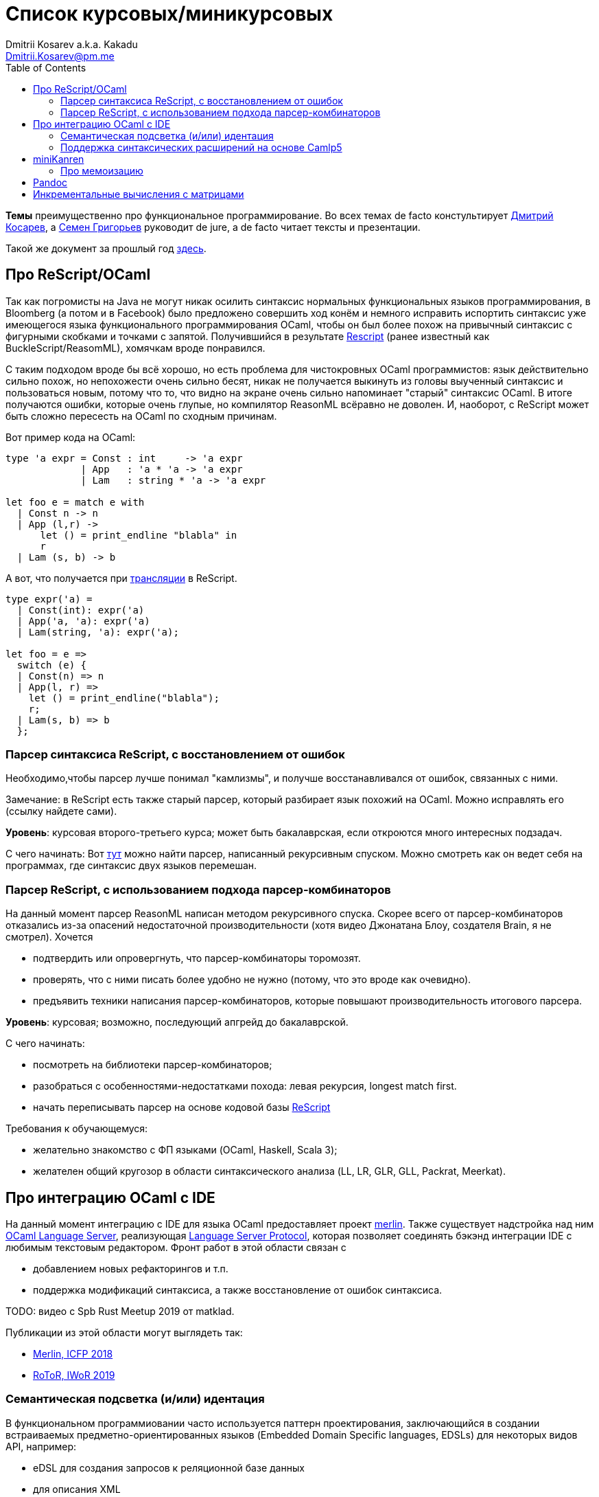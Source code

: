 :source-highlighter: pygments
:pygments-style: monokai
:local-css-style: pastie
:toc:

Список курсовых/миникурсовых
============================
:Author: Dmitrii Kosarev a.k.a. Kakadu
:email:  Dmitrii.Kosarev@pm.me


*Темы* преимущественно про функциональное программирование. Во всех темах de facto констультирует mailto:Dmitrii.Kosarev@protonmail.ch[Дмитрий Косарев], а mailto:rsdpisuy@gmail.com[Семен Григорьев] руководит de jure, а de facto читает тексты и презентации.

Такой же документ за прошлый год link:../fp2019/projects.html[здесь].


[[reasonml]]
Про ReScript/OCaml
------------------

Так как погромисты на Java не могут никак осилить синтаксис нормальных функциональных языков программирования,
в Bloomberg (а потом и в Facebook)
было предложено совершить ход конём и немного [.line-through]#исправить# испортить синтаксис уже имеющегося языка
функционального программирования OCaml, чтобы он был более
похож на привычный синтаксис с фигурными скобками и точками с запятой. Получившийся в результате https://rescript-lang.org/[Rescript] (ранее известный как BuckleScript/ReasomML), хомячкам вроде понравился.

С таким подходом вроде бы всё хорошо, но есть проблема для чистокровных OCaml программистов: язык действительно сильно похож, но
непохожести очень сильно бесят, никак не получается выкинуть из головы выученный синтаксис и пользоваться новым, потому что то, что
видно на экране очень сильно напоминает "старый" синтаксис OCaml. В итоге получаются ошибки, которые очень глупые, но компилятор
ReasonML всёравно не доволен. И, наоборот, с ReScript может быть сложно пересесть на OCaml по сходным причинам.

Вот пример кода на OCaml:
[source,ocaml]
----
type 'a expr = Const : int     -> 'a expr
             | App   : 'a * 'a -> 'a expr
             | Lam   : string * 'a -> 'a expr

let foo e = match e with
  | Const n -> n
  | App (l,r) ->
      let () = print_endline "blabla" in
      r
  | Lam (s, b) -> b
----

А вот, что получается при https://reasonml.github.io/en/try[трансляции] в ReScript.
[source,ocaml]
----
type expr('a) =
  | Const(int): expr('a)
  | App('a, 'a): expr('a)
  | Lam(string, 'a): expr('a);

let foo = e =>
  switch (e) {
  | Const(n) => n
  | App(l, r) =>
    let () = print_endline("blabla");
    r;
  | Lam(s, b) => b
  };

----


Парсер синтаксиса ReScript, с восстановлением от ошибок
~~~~~~~~~~~~~~~~~~~~~~~~~~~~~~~~~~~~~~~~~~~~~~~~~~~~~~~

Необходимо,чтобы парсер лучше понимал "камлизмы", и получше восстанавливался от ошибок, связанных с ними.

Замечание: в ReScript есть также старый парсер, который разбирает язык похожий на OCaml.
Можно исправлять его (ссылку найдете сами).

*Уровень*: курсовая второго-третьего курса; может быть бакалаврская, если откроются много интересных подзадач.

С чего начинать: Вот https://github.com/rescript-lang/syntax[тут]  можно найти парсер, написанный рекурсивным спуском. Можно смотреть как он ведет себя на программах, где синтаксис двух языков перемешан.



Парсер ReScript, с использованием подхода парсер-комбинаторов
~~~~~~~~~~~~~~~~~~~~~~~~~~~~~~~~~~~~~~~~~~~~~~~~~~~~~~~~~~~~~

На данный момент парсер ReasonML написан методом рекурсивного спуска. Скорее всего от парсер-комбинаторов отказались из-за опасений недостаточной производительности (хотя видео Джонатана Блоу, создателя Brain, я не смотрел). Хочется

- подтвердить или опровергнуть, что парсер-комбинаторы торомозят.
- проверять, что с ними писать более удобно не нужно (потому, что это вроде как очевидно).
- предъявить техники написания парсер-комбинаторов, которые повышают производительность итогового парсера.

*Уровень*: курсовая; возможно, последующий апгрейд до бакалаврской.

С чего начинать:

- посмотреть на библиотеки парсер-комбинаторов;
- разобраться с особенностями-недостатками похода: левая рекурсия, longest match first.
- начать переписывать парсер на основе кодовой базы https://github.com/rescript-lang/syntax[ReScript]

Требования к обучающемуся:

- желательно знакомство с ФП языками (OCaml, Haskell, Scala 3);
- желателен общий кругозор в области синтаксического анализа (LL, LR, GLR, GLL, Packrat, Meerkat).




Про интеграцию OCaml с IDE
--------------------------

На данный момент интеграцию с IDE для языка OCaml предоставляет проект https://github.com/ocaml/merlin/[merlin]. Также существует надстройка над ним https://github.com/ocaml-lsp/ocaml-language-server[OCaml Language Server], реализующая
https://microsoft.github.io/language-server-protocol/[Language Server Protocol], которая позволяет соединять бэкэнд интеграции IDE c любимым текстовым редактором. Фронт работ в этой области связан с

- добавлением новых рефакторингов и т.п.
- поддержка модификаций синтаксиса, а также восстановление от ошибок синтаксиса.

TODO: видео с Spb Rust Meetup 2019 от matklad.

Публикации из этой области могут выглядеть так:

- https://icfp18.sigplan.org/details/icfp-2018-papers/19/[Merlin, ICFP 2018]
- https://dl.acm.org/doi/pdf/10.1109/IWoR.2019.00013[RoToR, IWoR 2019]



Семантическая подсветка (и/или) идентация
~~~~~~~~~~~~~~~~~~~~~~~~~~~~~~~~~~~~~~~~~

В функциональном программиовании часто используется паттерн проектирования, заключающийся в создании встраиваемых предметно-ориентированных языков (Embedded Domain Specific languages, EDSLs) для некоторых видов API, например:

- eDSL для создания запросов к реляционной базе данных
- для описания XML

Такие встраиваемые языки часто требуют особых правил подстветки и отступов по сравнению с host-языком, куда они встроены.
Сейчас в LSP уже https://github.com/microsoft/language-server-protocol/issues/18[ведется работа] по добавлению в спецификацию возможностей semantic highlighting.

Что надо сделать:

- расширить реализацию https://github.com/ocaml/ocaml-lsp[OCaml Language Server] поддержкой раскрашивания синтаксиса
- сделать возможность описывать правила подстветки кода библиотекам на OCaml
- доделать редактор кода, который умеет общаться с LSP сервером (например, https://marketplace.visualstudio.com/items?itemName=ocamllabs.ocaml-platform[VS Code]), чтобы он научился показывать то, что прислал сервер.

Замечание: настраиваемые авто-отступы можно выделить в отдельную похожую тему.

*Уровень*: курсовая; возможен последующий апгрейд до бакалаврской.

Пожелания к обучающемуся:

- знакомство с OCaml;
- знакомство с eDSL;
- знакомство с технологией разработки/расширения соответствующего редактора (для VS Code это язык TypeScript);
- отсутствие страха окунуться в большие проекты.

Поддержка синтаксических расширений на основе Camlp5
~~~~~~~~~~~~~~~~~~~~~~~~~~~~~~~~~~~~~~~~~~~~~~~~~~~~

На данный момент в OCaml/Merlin поддерживаются синтаксические расширения на основе PPX. Последовательность обработки примерно такая:

- входной код на OCaml разбирается парсером merlin в абстрактное синтаксическое дерево (AST)
- merlin'у объяснены используемые compile-time синтаксические расширения, он их применяет, чтобы преобразовать OCaml AST в другое OCaml AST
- после всех преобразований запускается проверка типов, поиск рефакторингов и т.п.

Особенности данного подхода:

- синтаксический анализ проводится только над AST OCaml, что не дает расширять синтаксис произвольным способом.

При этом в экосистеме OCaml присутствует альтернативный способ расширения синтаксиса с помощью https://github.com/camlp5/camlp5/[Camlp5]. Его особенности

- расширяемый парсер, отличный от используемого в компиляторе OCaml, позволяет описывать модификации синтаксиса на интересном eDSL.
- позволяет изменять грамматику очень сильно; у этого есть как особенности, так и недостатки.

*Что надо сделать*. Необходимо добавить в OCamlMelrin+OCamlLSP поддержку синтаксических расширений на основе Camlp5:

- научить merlin понимать информацию о подключенных синтаксических расширениях Camlp5
- изменить логику так, чтобы в присутствии Camlp5 сначала применялся парсер Camlp5, который на выходе даст AST компилятора OCaml, уже после это применять расширения синтаксиса на основе PPX.
- уже после этого запускать поиск рефакторингов и т.п.

*Уровень*: курсовая; возможен последующий апгрейд до бакалаврской.

Пожелания к обучающемуся:

- знакомство с OCaml;
- отсутствие страха окунуться в большие проекты.


Замечание: если в ходе работы окажется, что парсер Camlp5 плохо восстанавливается от ошибок, то возможно выделение отдельной темы по этому поводу.



miniKanren
----------

У нас в лаборатории есть некоторая "тусовка" на тему реляционного (логического) программирования на
http://minikanren.org/[miniKanren]. Если кратко,
то это DSL, чтобы относительно естественно решать переборные задачи, например, "перебери мне все программы, и дай те, которые
возвращают свой текст". Есть ещё своя реализация miniKanren, которая называется https://github.com/dboulytchev/ocanren[OCanren],
на функциональном языке программирования
OCaml (он более дружелюбен к новичку, чем Haskell, ИМХО, конечно же).

Скажу сразу, miniKanren -- это околонаучная штука на любителя.

TODO: добавить мотивирующее видео от Matthew Might'а с miniKanren Workshop 2020

// Concurrency/parallelism для miniKanren
// ~~~~~~~~~~~~~~~~~~~~~~~~~~~~~~~~~~~~~~

// Полный перебор жутко тормозит по определению, а его мы пока запускаем только на одном ядре. Хотелось бы поставить эксперимент
// с использованием concurrency, которая есть в "изкоробочном" компиляторе OCaml. А затем, если всё продолжит работать правильно,
// то воспользоваться неофициальной версией компилятора multicore OCaml (она в разработке). Они там сделали что-то прикольное с
// использованием algebraic effects и утверждают, что API многопоточности гораздо адекватнее, чем в Java. Я не проверял и поверил
// товарищам из английского Cambridge на слово.

// Заранее отвечаю на вопрос с попыткой развести срач. Python.

Про мемоизацию
~~~~~~~~~~~~~~

Евгений Моисеенко сделал tabling (связанные понятия: мемоизация и кеширование) для OCanren некоторым способом, но есть ещё и другой, на основе Substitution Tree Indexing by Peter Graph.
Разумеется, всё придумали до нас, и нужно только прочитать и реализовать.

*Уровень*: курсования

От студента требуется:

- отсутствия страха читать статьи на английском
- желание попрограммировать немного на OCaml.


// Error messages
// ~~~~~~~~~~~~~~

// Когда мы адаптировали miniKanren c нетипизированного Scheme на строго статически типизированный OCaml у нас получились довольно длинные типы,
// которые неудобно читать в тексте сообщений об ошибках компиляции. Хочется сделать плагин к компиялтору, который будет преобразовывать
// сообщения об ошибках в более специфичный для miniKanren вид. В самом компиляторе уже есть плагины
// (https://caml.inria.fr/pub/docs/manual-ocaml/plugins.html[мануал]), которые позволяют добавлять хуки кое-куда, но не туда куда нам надо.
// Нужно докрутить хуки, чтобы можно было видоизменять сообщения об ошибках на более читаемые для предметной области.



// Про доделываение механизма quotation/antiquotation
// ~~~~~~~~~~~~~~~~~~~~~~~~~~~~~~~~~~~~~~~~~~~~~~~~~~

// У нас есть проект https://github.com/Kakadu/GT/tree/ppx[GT], про генерацию кода (код представляется как AST) по объявлениям типов.
// В нём поддерживается работа с AST OCaml (a.k.a. PPX),
//  а также с несколько устаревшей AST Camlp5. И для той и другой штуки существуют механизмы quotation/antiquotation, но каждая реализация
// работает со своим видом синтаксического дерева и не совместима с другим видом синтаксического дерева.
// Поэтому в GT мы вынуждены генерировать синтаксические деервья (т.е. код) без quotations, а с использованием банальных вызовов функций
// конструирования, что очень неудобно.

// Предлагается посмотреть на то, как сделан https://github.com/ocaml-ppx/ppxlib/blob/master/metaquot/ppxlib_metaquot.ml[механизм quotation] для PPX,
// почитать https://github.com/ocaml-ppx/ppx_tools/blob/master/ppx_metaquot.ml[README] и сделать клон, который

// * генерирует не какое-то AST, а вызовы https://github.com/Kakadu/GT/blob/ppx/common/GTHELPERS_sig.ml[функций],
// которые генерируют AST. Так мы сможем подменять реализации и получать генерацию разного вида AST
// * понять как устроен metaquot и может быть поддержать неподдержанные синтаксические конструкции: например сейчас никак нельзя использовать quoataiton
// для классов и объектов


[[pandoc]]
Pandoc
------

Сегодня СПбГУ засталвляет преподов создавать документ "РПУД" (Рабочаяя программа учебной деятельности) в DOCX формате.
Редактировать такое в Word -- это боль, поэтому преподы хотели бы использовать LaTeX для этого. Поэтому, надо научиться преобразовывать документы из LaTex в DOCX.

Проект https://github.com/jgm/pandoc[Pandoc] (написанный на Haskell) существует как раз для этого. Он уже умеет преобразоывать
заголовки и прочий кириллический текст в DOCХ (и в большое количество других форматов документов), но, по-видимому, поддержка таблиц и тутульной страницы не реализована никак.

*Задача*: доработать Pandoc до состояния, при котором можно адекватно преобразовать проект РПУДа из LaTeХ в DOCX.

В общем виде преобразовывать произвольный LaTeX нереально, так как там есть даже встроенный язык программирования. Необходимо поддержать только те фичи, которые нужны для преобразования документов РПУД.

*Уровень*: курсовая; в процессе могут возникнуть задачи, выделяемые в бакалаврскую, но заранее сказать нельзя.


[[incremental]]
Инкрементальные вычисления с матрицами
--------------------------------------

Существует некоторая тусовка инженеров-исследователей, которые сводит все задачи (например, синтаксический анализ графов) к перемножению матриц (например, инциденций) на GPU. При этом, если меняется одна ячейка в матрице (доабвляется новое ребро в графе) или появляются новые строки/столбцы в матрице (добавляется новая вершина в
граф), то новые результаты перемножения матриц получаются *повторным* перемножением на GPU.

Есть предложение оптимизировать это стандартными способами, например применением *инкрементальных* вычислений.
Идея инкрементальных вычислений заключается в том, что по вычисляемой функции строится некоторая модель
вычисления, зависящая от входных аргументов, и когда меняется один из аргументов, то перевычисляются только
те подвыражения, которые зависят от этих изменившихся аргументов. Например, для случая изменения одной ячейки
матрицы, нам нужно перевычислить некоторое количетсво сумм, линейно пропорциональное размерам матрица, в то
время как перемножение матриц заново имеет квадратичную сложность (пусть и на GPGPU).

Задача заключается в том, чтобы поэкспериментировать с инкрементальными вычислениями матриц (например,
с помощью библиотеки инкрементальных вычислений https://github.com/janestreet/incremental[для языка OCaml])
и попробовать разобраться, можно ли таким способом ускорить перевычисление при изменении матриц.

*Уровень*: курсовая

В планах лежит попытка это опубликовать на тематическм воркшопе GRAPHS NDA (ну или на нашем родном SEIM).

// Руководители mailto:rsdpisuy@gmail.com[Семен Григорьев] и mailto:Dmitrii.Kosarev@protonmail.ch[Дмитрий Косарев]




// Про верификацию функциональных программ с SMT солверами
// ~~~~~~~~~~~~~~~~~~~~~~~~~~~~~~~~~~~~~~~~~~~~~~~~~~~~~~~

// Очень непрактичная тема, потому что в функциональных программах багов нет. :)

// И да, это не верификация в стиле Coq.

// Когда пытаются сделать верификатор языка, первым вопросом встает дилемма: будем мы делать верификатор какого-то ограниченного
// искусственного языка программировния с минимальным набором фич, или мы возьмем какой-нибудь существующий практичный язык программирования
// и сделаем верификацию для него?

// Плюсы первого случая в том, что набор фич, которые нужно поддержать мал и известен заранее, т.е. виден конец
// задачи и работа может планироваться. Недостатком первого подхода является то, что даже если верификатор будет работать хорошо, то он бесполезен
// в том смысле, что его нельзя натравить на программу из реального мира. Инкрементальное добавление фич в язык может оказаться трудной задачей
// по нескольким причинам:

// *  Их нужно добавить очень много, чтобы получилось что-то соответсвующее реальному языку.
// * Нужно планировать новые фичи, чтобы не приходилось всё переписывать. В некотором смысле список фич, которыми будем расширять, должен быть известен заранее.
// * Добавление одной
// "неправильной" фичи, может сделать задачу верификации неразрешимой. Другими словами приблизиться к концу и доделать может не хватить
// сил по объективным и субъективным причинам. Подход к верификации может оказаться полностью несостоятельным в самом конце, когда
// появится фича, которую невозможно поддержать при данном подходе

// Другой подход, заключающийся в верификации реального языка программирования, имеет другие проблемы

// * Очень часто надо будет поддержать _все_ фичи языка до конца, потому что даже стандартная библиотека использует все фичи (потому что может).
// Т.е. нет никакой промежуточной точки, что сказать, что мы решили задачу частично
// * Практические языки очень богаты, поэтому это просто уйма работы. К тому же арифметика указателей это жуткая боль для верифицирования,
// много где она есть, но лучше бы её не было.
// * Практические языки дизайнились как попало, так что поприветсвуйте кучу странных граблей, когда в С# у значения _null_ нет типа от слова совсем.

// На 4м этаже бойцы занимаются верификаций с SMT солверами языка C# и имеют там некоторые неразрешимые проблемы. Хочется сделать верификацию языка,
// который адекватно задизайнен (в отличие от C#), а именно Haskell или OCaml. Ожидается, что это должно быть лучше C# потому что

// * язык адекватный и поменьше.
// * меньше программ с присваиванием -- меньше проблем с верификацией.
// * Кучу алгебраических типов верифицировать должны быть проще, чем кучу объектов. В SMT солверах уже есть процедуры для верификации в присутствии
// алгебраических типов.

// Замечание: OCaml можно заменить на Haskell. Просто первый и компилятор его я знаю лучше и больше смогу помочь.

// Замечание: Задача чрезвычайно [.line-through]#сложная# интересная.

// Milestone номер какой-то (к чему пока надо стремиться). Чтобы программа

// [source,haskell]
// ----------------
// add x y = x+y
// iter f s n | n<0 = s
// iter f s n       = f n (iter f s (n-1))
// ----------------

// превращалась в формулы (в синтаксисе SMT2lib)

// [source,lisp]
// -------------
// (rule (=> (= z (+ x y))
//           (add x y z )
// ))

// (rule (=> (and (<= n 0)
//                (= m s))
//           (iter f s n m)
// ))

// (rule (=> (and (> n 0)
//                (iter f s (- n 1) p )
//                (f n p m))
//           (iter f s n m))
// -------------

// Всё можно делать в лоб, но если очень хочется, то можно и что-то почитать: https://github.com/ksluckow/awesome-symbolic-execution[раз] и https://github.com/season-lab/survey-symbolic-execution[два].

// // Active Patterns в OCaml
// // ~~~~~~~~~~~~~~~~~~~~~~~

// // В Haskell они есть (называются Pattern Synonyms), в F# -- тоже, а в OCaml непорядок.

// // Задача изначально появилась в https://github.com/ocamllabs/compiler-hacking/wiki/Add-a-%22with%22-syntax-for-patterns[Кембридже].
// // По ссылке есть описание поддержки не их, но сходной фичи; написано в каком порядке что делать, чтобы начать приближаться к Active Pattern'ам.
// // Иными словами задачи разбивается на две связанные

// // * With syntax for patterns
// // * Pattern Synonyms a.k.a. Active Patterns

// // Про OCaml можно спрашивать людей на https://discuss.ocaml.org/[форуме] или в https://discordapp.com/invite/cCYQbqN[Discord].

// // Формально это сделано в F\# и Haskell, почитать формальный текст можно
// // https://web.engr.oregonstate.edu/~erwig/papers/PGandTP_Haskell00.pdf[тут] и
// // https://www.microsoft.com/en-us/research/wp-content/uploads/2016/08/pattern-synonyms-Haskell16.pdf[тут].


// Про GUI и функциональное программирование
// ~~~~~~~~~~~~~~~~~~~~~~~~~~~~~~~~~~~~~~~~~

// Вообще, проектирование GUI можно делать двумя разными способами: можно делать GUI на том же языке, что и бизнес-логику, а можно разносить в несколько языков.
// Преимуществом первого подхода является то, что разработка ведется на одном и том же языке (не надо учить ничего нового лишнего). Недостатком первого
// и преимуществом второго подходов является то, что у нас появляется некоторый DSL для проектирования GUI. Этот DSL удобнее чем просто писать код: создавать
// объекты-кнопочки и складывать их в контейнеры (кто делал GUI на Java+Swing, тот меня поймет).

// В мире GUI интерфейсы фреймворки эволюционировали большую часть времени только в рамках объектно-ориентированной парадигмы (хотя в
// последнее время в моду вошла реактивность). Поэтому, большинство крутых GUI фреймворков делалось для С\++ и подобных языков. Функциональным
// языкам оставалось налаживать взаимодействие с писаными на C++ классами, чтобы элементы управления можно было создавать из кода на
// OCaml/Haskell. В результате получились биндинги к Tck/Tk, GTK+, которые выглядят так же отвратительно как Swing в Java. Создавать
// GUI фреймворки только для функциональных языков являлось непрактичным.

// В нулевых-десятых годах появились способы проектирования GUI, которые не так явно завязаны на использовании ООП, они предлагают
// в том числе DSL
// для проектирования GUI и подерживают аппаратно ускоренный рендеринг через OpenGL. Примерами могут быть WPF, JavaFX и
// https://qmlbook.github.io/[Qt/QML].  Лично
// я https://github.com/Kakadu/lablqml[занимался]
// созданием библиотеки для использования Qt/Qml для OCaml. По сути QML является языком разметки GUI с поддержкой реактивного программирования, и скриптов
// на Javascript, чтобы делать простые действия в GUI (например менять цвет чего-то там в зависимости от выбранного в ComboBox). Бизнес-логика,
// от которой требуется надежность и производительность (чатайте, типобезопасность и скорость), по задумке Qtшников должна писться на С++ и легко
// интегрироваться с Qt/Qml.

// Поделку про OCaml и Qt/QML я сделал, но она не была оценена по достоинству у сообщества камлистов, я полагаю потому, что статически типизированные
// программисты априори с подозрением смотрят на плохотипизированный скрипт внутри Qt/QML.

// Также, говоря про GUI, нельзя не упомянуть веб и браузеры. Javascript захватил мир веба по историческому недоразумению; народ плачет, плюется,
// но продолжает есть кактус, потому что поделки в стиле TypeScript с gradual typing на борту как-то не взлетают. Но программы на Javascript как-то
// делаются и кое-как работают. Сейчас движки для создания приложений на основе Javascript и движка HTML страниц (читайте, Electron) заползают и
// на десктоп, поэтому мы радостно наблюдаем как Discord, банальный групповой чатик, зависает с пожиранием гигабайта оперативы.

// Пару лет назад появился ещё один способ для типобезопасного программирования для web, а именно, https://reasonml.github.io/[ReasonML],
// который является

// * языком OCaml, который прозрачно компилируется в Javascript
// * языком OCaml с "испорченным" синтаксисом: фигурные скобочки возле каждого объявления функции, как в Javascript;
// некаррированный синтаксис для вызова функций (с кучей ненужных скобочек и запятых), как в Javascript; объекты с синтаксисом как
// Javascript; изкоробочной поддержкой библотеки дизайна компонент интерфейсов React (от Facebook). Короче, всё чтобы хомячки из Javascript приняли новый язык. и они походу его действительно принимают.

// Теперь стоит сказать про новоиспеченный проект https://github.com/revery-ui/revery[Revery], где народ на ReasonML делает новый
// (ещё один новый с нуля, Карл!) фреймворк
// для клепания GUI, с блекджеком, OpenGL и реактивным программированием. Мотивацией служит отказ от Electron для создания шустрого
// легковесного кроссплатформенного тулкита. Это всё конечно логично, но давайте лучше

// * возьмем синтаксис ReasonML;
// * HTML+ReactJs синтаксис будем транслировать в компоненты Qt/Qml;
// * OCaml/ReasonML логику будем транслировать в Javascript (ReasonML уже умеет это делать);
// * автоматически получить возможность линковаться с большим количество проектов, которые уже сделаны в инфраструктуре Qt;
// * PROFIT.

// Сейчас Revery на уровне синтаксического дерева транслирует синтаксис HTML в отрисовку GUI. Хочется поставить эксперимент, чтобы
// HTML/ReactJs компоненты транслировались в Qt/Qml, всё линковалось и запускалось.

// Первый milestone. Все HTML-like конструкции `<view бла-бла> бла-бла</view>` должны транслироваться в отрисовку Qt/QML окошка с "Hello world". Функция
// `UI.start` должно просто показывать это новое окошко.
